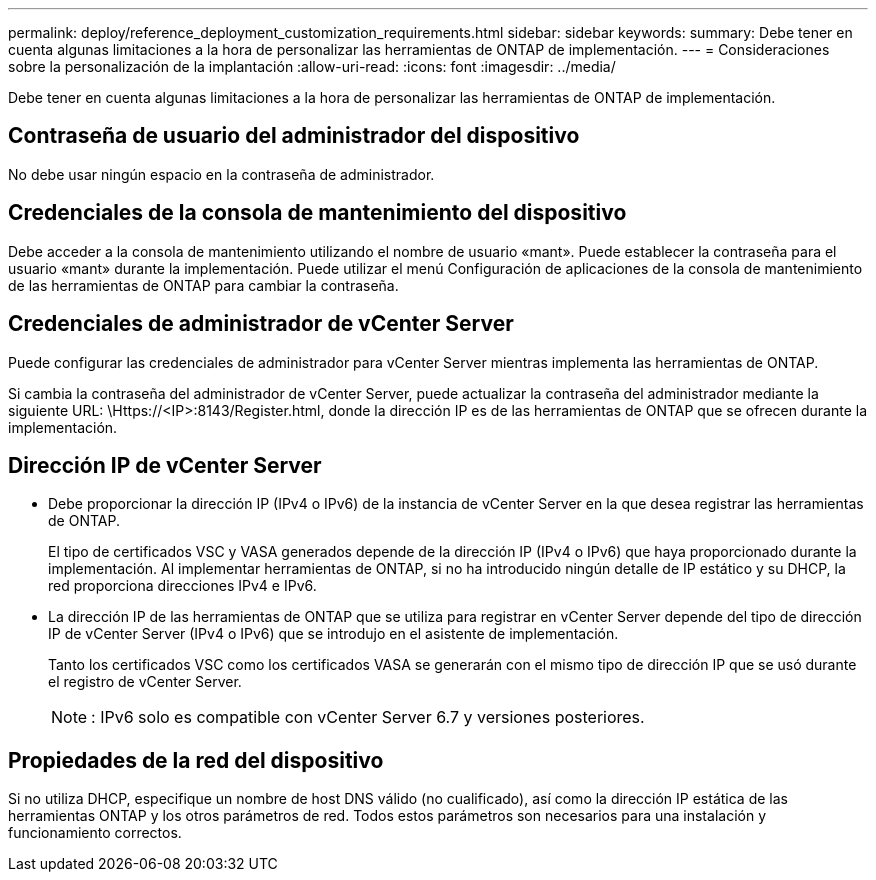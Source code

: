 ---
permalink: deploy/reference_deployment_customization_requirements.html 
sidebar: sidebar 
keywords:  
summary: Debe tener en cuenta algunas limitaciones a la hora de personalizar las herramientas de ONTAP de implementación. 
---
= Consideraciones sobre la personalización de la implantación
:allow-uri-read: 
:icons: font
:imagesdir: ../media/


[role="lead"]
Debe tener en cuenta algunas limitaciones a la hora de personalizar las herramientas de ONTAP de implementación.



== Contraseña de usuario del administrador del dispositivo

No debe usar ningún espacio en la contraseña de administrador.



== Credenciales de la consola de mantenimiento del dispositivo

Debe acceder a la consola de mantenimiento utilizando el nombre de usuario «mant». Puede establecer la contraseña para el usuario «mant» durante la implementación. Puede utilizar el menú Configuración de aplicaciones de la consola de mantenimiento de las herramientas de ONTAP para cambiar la contraseña.



== Credenciales de administrador de vCenter Server

Puede configurar las credenciales de administrador para vCenter Server mientras implementa las herramientas de ONTAP.

Si cambia la contraseña del administrador de vCenter Server, puede actualizar la contraseña del administrador mediante la siguiente URL: \Https://<IP>:8143/Register.html, donde la dirección IP es de las herramientas de ONTAP que se ofrecen durante la implementación.



== Dirección IP de vCenter Server

* Debe proporcionar la dirección IP (IPv4 o IPv6) de la instancia de vCenter Server en la que desea registrar las herramientas de ONTAP.
+
El tipo de certificados VSC y VASA generados depende de la dirección IP (IPv4 o IPv6) que haya proporcionado durante la implementación. Al implementar herramientas de ONTAP, si no ha introducido ningún detalle de IP estático y su DHCP, la red proporciona direcciones IPv4 e IPv6.

* La dirección IP de las herramientas de ONTAP que se utiliza para registrar en vCenter Server depende del tipo de dirección IP de vCenter Server (IPv4 o IPv6) que se introdujo en el asistente de implementación.
+
Tanto los certificados VSC como los certificados VASA se generarán con el mismo tipo de dirección IP que se usó durante el registro de vCenter Server.

+

NOTE: : IPv6 solo es compatible con vCenter Server 6.7 y versiones posteriores.





== Propiedades de la red del dispositivo

Si no utiliza DHCP, especifique un nombre de host DNS válido (no cualificado), así como la dirección IP estática de las herramientas ONTAP y los otros parámetros de red. Todos estos parámetros son necesarios para una instalación y funcionamiento correctos.
